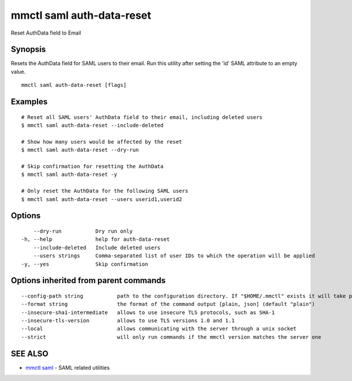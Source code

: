 .. _mmctl_saml_auth-data-reset:

mmctl saml auth-data-reset
--------------------------

Reset AuthData field to Email

Synopsis
~~~~~~~~


Resets the AuthData field for SAML users to their email. Run this utility after setting the 'id' SAML attribute to an empty value.

::

  mmctl saml auth-data-reset [flags]

Examples
~~~~~~~~

::

    # Reset all SAML users' AuthData field to their email, including deleted users
    $ mmctl saml auth-data-reset --include-deleted

    # Show how many users would be affected by the reset
    $ mmctl saml auth-data-reset --dry-run

    # Skip confirmation for resetting the AuthData
    $ mmctl saml auth-data-reset -y

    # Only reset the AuthData for the following SAML users
    $ mmctl saml auth-data-reset --users userid1,userid2

Options
~~~~~~~

::

      --dry-run           Dry run only
  -h, --help              help for auth-data-reset
      --include-deleted   Include deleted users
      --users strings     Comma-separated list of user IDs to which the operation will be applied
  -y, --yes               Skip confirmation

Options inherited from parent commands
~~~~~~~~~~~~~~~~~~~~~~~~~~~~~~~~~~~~~~

::

      --config-path string           path to the configuration directory. If "$HOME/.mmctl" exists it will take precedence over the default value (default "$XDG_CONFIG_HOME")
      --format string                the format of the command output [plain, json] (default "plain")
      --insecure-sha1-intermediate   allows to use insecure TLS protocols, such as SHA-1
      --insecure-tls-version         allows to use TLS versions 1.0 and 1.1
      --local                        allows communicating with the server through a unix socket
      --strict                       will only run commands if the mmctl version matches the server one

SEE ALSO
~~~~~~~~

* `mmctl saml <mmctl_saml.rst>`_ 	 - SAML related utilities


